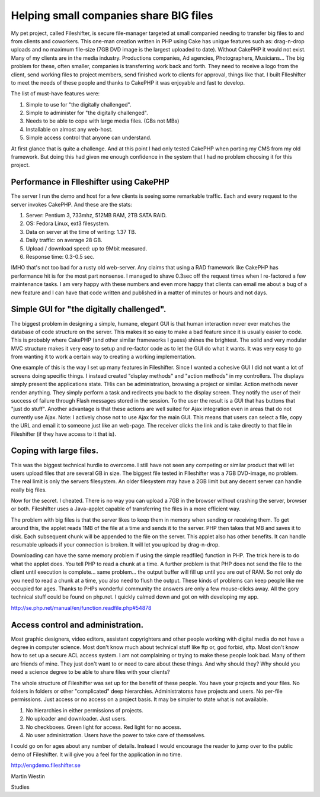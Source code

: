 Helping small companies share BIG files
=======================================

My pet project, called Fileshifter, is secure file-manager targeted at
small companied needing to transfer big files to and from clients and
coworkers. This one-man creation written in PHP using Cake has unique
features such as: drag-n-drop uploads and no maximum file-size (7GB
DVD image is the largest uploaded to date). Without CakePHP it would
not exist.
Many of my clients are in the media industry. Productions companies,
Ad agencies, Photographers, Musicians... The big problem for these,
often smaller, companies is transferring work back and forth. They
need to receive a logo from the client, send working files to project
members, send finished work to clients for approval, things like that.
I built FIleshifter to meet the needs of these people and thanks to
CakePHP it was enjoyable and fast to develop.

The list of must-have features were:

#. Simple to use for "the digitally challenged".
#. Simple to administer for "the digitally challenged".
#. Needs to be able to cope with large media files. (GBs not MBs)
#. Installable on almost any web-host.
#. Simple access control that anyone can understand.

At first glance that is quite a challenge. And at this point I had
only tested CakePHP when porting my CMS from my old framework. But
doing this had given me enough confidence in the system that I had no
problem choosing it for this project.


Performance in FIleshifter using CakePHP
++++++++++++++++++++++++++++++++++++++++

The server I run the demo and host for a few clients is seeing some
remarkable traffic. Each and every request to the server invokes
CakePHP. And these are the stats:



#. Server: Pentium 3, 733mhz, 512MB RAM, 2TB SATA RAID.
#. OS: Fedora Linux, ext3 filesystem.
#. Data on server at the time of writing: 1.37 TB.
#. Daily traffic: on average 28 GB.
#. Upload / download speed: up to 9Mbit measured.
#. Response time: 0.3-0.5 sec.


IMHO that's not too bad for a rusty old web-server. Any claims that
using a RAD framework like CakePHP has performance hit is for the most
part nonsense. I managed to shave 0.3sec off the request times when I
re-factored a few maintenance tasks. I am very happy with these
numbers and even more happy that clients can email me about a bug of a
new feature and I can have that code written and published in a matter
of minutes or hours and not days.



Simple GUI for "the digitally challenged".
++++++++++++++++++++++++++++++++++++++++++

The biggest problem in designing a simple, humane, elegant GUI is that
human interaction never ever matches the database of code structure on
the server. This makes it so easy to make a bad feature since it is
usually easier to code. This is probably where CakePHP (and other
similar frameworks I guess) shines the brightest. The solid and very
modular MVC structure makes it very easy to setup and re-factor code
as to let the GUI do what it wants. It was very easy to go from
wanting it to work a certain way to creating a working implementation.

One example of this is the way I set up many features in Fileshifter.
Since I wanted a cohesive GUI I did not want a lot of screens doing
specific things. I instead created "display methods" and "action
methods" in my controllers. The displays simply present the
applications state. THis can be administration, browsing a project or
similar. Action methods never render anything. They simply perform a
task and redirects you back to the display screen. They notify the
user of their success of failure through Flash messages stored in the
session. To the user the result is a GUI that has buttons that "just
do stuff". Another advantage is that these actions are well suited for
Ajax integration even in areas that do not currently use Ajax. Note: I
actively chose not to use Ajax for the main GUI. This means that users
can select a file, copy the URL and email it to someone just like an
web-page. The receiver clicks the link and is take directly to that
file in Fileshifter (if they have access to it that is).



Coping with large files.
++++++++++++++++++++++++

This was the biggest technical hurdle to overcome. I still have not
seen any competing or similar product that will let users upload files
that are several GB in size. The biggest file tested in FIleshifter
was a 7GB DVD-image, no problem. The real limit is only the servers
filesystem. An older filesystem may have a 2GB limit but any decent
server can handle really big files.


Now for the secret. I cheated. There is no way you can upload a 7GB in
the browser without crashing the server, browser or both. Fileshifter
uses a Java-applet capable of transferring the files in a more
efficient way.


The problem with big files is that the server likes to keep them in
memory when sending or receiving them. To get around this, the applet
reads 1MB of the file at a time and sends it to the server. PHP then
takes that MB and saves it to disk. Each subsequent chunk will be
appended to the file on the server. This applet also has other
benefits. It can handle resumable uploads if your connection is
broken. It will let you upload by drag-n-drop.

Downloading can have the same memory problem if using the simple
readfile() function in PHP. The trick here is to do what the applet
does. You tell PHP to read a chunk at a time. A further problem is
that PHP does not send the file to the client until execution is
complete... same problem... the output buffer will fill up until you
are out of RAM. So not only do you need to read a chunk at a time, you
also need to flush the output. These kinds of problems can keep people
like me occupied for ages. Thanks to PHPs wonderful community the
answers are only a few mouse-clicks away. All the gory technical stuff
could be found on php.net. I quickly calmed down and got on with
developing my app.

`http://se.php.net/manual/en/function.readfile.php#54878`_

Access control and administration.
++++++++++++++++++++++++++++++++++

Most graphic designers, video editors, assistant copyrighters and
other people working with digital media do not have a degree in
computer science. Most don't know much about technical stuff like ftp
or, god forbid, sftp. Most don't know how to set up a secure ACL
access system. I am not complaining or trying to make these people
look bad. Many of them are friends of mine. They just don't want to or
need to care about these things. And why should they? Why should you
need a science degree to be able to share files with your clients?


The whole structure of Fileshifter was set up for the benefit of these
people. You have your projects and your files. No folders in folders
or other "complicated" deep hierarchies. Administratorss have projects
and users. No per-file permissions. Just access or no access on a
project basis. It may be simpler to state what is not available.



#. No hierarchies in either permissions of projects.
#. No uploader and downloader. Just users.
#. No checkboxes. Green light for access. Red light for no access.
#. No user administration. Users have the power to take care of
   themselves.


I could go on for ages about any number of details. Instead I would
encourage the reader to jump over to the public demo of Fileshifter.
It will give you a feel for the application in no time.

`http://engdemo.fileshifter.se`_

Martin Westin

.. _http://se.php.net/manual/en/function.readfile.php#54878: http://se.php.net/manual/en/function.readfile.php#54878
.. _http://engdemo.fileshifter.se: http://engdemo.fileshifter.se/

.. author:: eimermusic
.. categories:: articles, case_studies
.. tags:: filesharing,webapp,Fileshifter,experience,Application,Case
Studies

